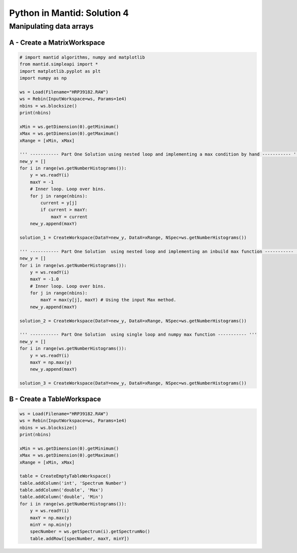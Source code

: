 .. _04_pim_sol:

============================
Python in Mantid: Solution 4
============================

Manipulating data arrays
========================

A - Create a MatrixWorkspace
----------------------------

.. code-block:: python

    # import mantid algorithms, numpy and matplotlib
    from mantid.simpleapi import *
    import matplotlib.pyplot as plt
    import numpy as np

    ws = Load(Filename="HRP39182.RAW")
    ws = Rebin(InputWorkspace=ws, Params=1e4)
    nbins = ws.blocksize()
    print(nbins)

    xMin = ws.getDimension(0).getMinimum()
    xMax = ws.getDimension(0).getMaximum()
    xRange = [xMin, xMax]

    ''' ----------- Part One Solution using nested loop and implementing a max condition by hand ----------- '''
    new_y = []
    for i in range(ws.getNumberHistograms()):
        y = ws.readY(i)
        maxY = -1
        # Inner loop. Loop over bins.
        for j in range(nbins):
            current = y[j]
            if current > maxY:
                maxY = current
        new_y.append(maxY)

    solution_1 = CreateWorkspace(DataY=new_y, DataX=xRange, NSpec=ws.getNumberHistograms())

    ''' ----------- Part One Solution  using nested loop and implementing an inbuild max function ----------- '''
    new_y = []
    for i in range(ws.getNumberHistograms()):
        y = ws.readY(i)
        maxY = -1.0
        # Inner loop. Loop over bins.
        for j in range(nbins):
            maxY = max(y[j], maxY) # Using the input Max method.
        new_y.append(maxY)

    solution_2 = CreateWorkspace(DataY=new_y, DataX=xRange, NSpec=ws.getNumberHistograms())

    ''' ----------- Part One Solution  using single loop and numpy max function ----------- '''
    new_y = []
    for i in range(ws.getNumberHistograms()):
        y = ws.readY(i)
        maxY = np.max(y)
        new_y.append(maxY)

    solution_3 = CreateWorkspace(DataY=new_y, DataX=xRange, NSpec=ws.getNumberHistograms())

B - Create a TableWorkspace
---------------------------

.. code-block:: python

    ws = Load(Filename="HRP39182.RAW")
    ws = Rebin(InputWorkspace=ws, Params=1e4)
    nbins = ws.blocksize()
    print(nbins)

    xMin = ws.getDimension(0).getMinimum()
    xMax = ws.getDimension(0).getMaximum()
    xRange = [xMin, xMax]

    table = CreateEmptyTableWorkspace()
    table.addColumn('int', 'Spectrum Number')
    table.addColumn('double', 'Max')
    table.addColumn('double', 'Min')
    for i in range(ws.getNumberHistograms()):
        y = ws.readY(i)
        maxY = np.max(y)
        minY = np.min(y)
        specNumber = ws.getSpectrum(i).getSpectrumNo()
        table.addRow([specNumber, maxY, minY])
